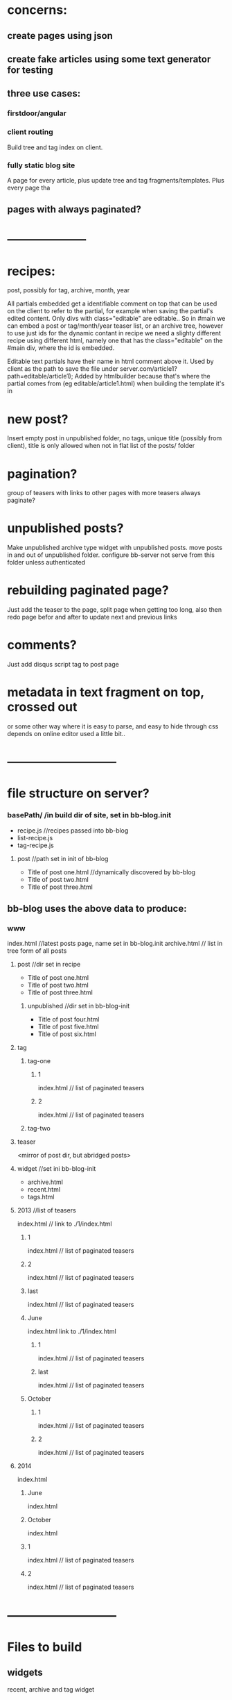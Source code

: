 * concerns:
** create pages using json
** create fake articles using some text generator for testing
** three use cases:
*** firstdoor/angular
    
*** client routing
   Build tree and tag index on client.
 
*** fully static blog site
A page for every article,  plus update tree and tag fragments/templates.
Plus every page tha
    
    
** pages with always paginated?
 
* --------------------
* recipes:
post, possibly for tag, archive, month, year

All partials embedded get a identifiable comment on top that can be used on the
client to refer to the partial, for example when saving the partial's edited
content. Only divs with class="editable" are editable..
So in #main we can embed a post or tag/month/year teaser list, or an archive
tree, however to use just ids for the dynamic contant in recipe we need a
slighty different recipe using different html, namely one that has the
class="editable" on the #main div, where the id is embedded.

  Editable text partials have their name in html comment above it.
  Used by client as the path to save the file under server.com/article1?path=editable/article1);
  Added by htmlbuilder because that's where the partial comes from (eg
  editable/article1.html) when building the template it's in
  
* new post?
Insert empty post in unpublished folder, no tags, unique title (possibly from
client), title is only allowed when not in flat list of the posts/ folder

* pagination?
group of teasers with links to other pages with more teasers
always paginate? 

* unpublished posts?
Make unpublished archive type widget with unpublished posts.
move posts in and out of unpublished folder.
configure bb-server not serve from this folder unless authenticated

* rebuilding paginated page?
 Just add the teaser to the page, split page when getting too long, also then
 redo page befor and after to update next and previous links
* comments?
Just add disqus script tag to post page

* metadata in text fragment on top, crossed out 
 or some other way where it is easy to parse, and easy to hide through css 
 depends on online editor used a little bit..
 
* ---------------------------
* file structure on server?
*** basePath/ /in build dir of site, set in bb-blog.init
- recipe.js //recipes passed into bb-blog
- list-recipe.js
- tag-recipe.js
**** post //path set in init of bb-blog
- Title of post one.html //dynamically discovered by bb-blog
- Title of post two.html
- Title of post three.html
** bb-blog uses the above data to produce: 
*** www  
index.html //latest posts page, name set in bb-blog.init
archive.html // list in tree form of all posts
**** post //dir set in recipe
- Title of post one.html
- Title of post two.html
- Title of post three.html
***** unpublished  //dir set in bb-blog-init
- Title of post four.html
- Title of post five.html
- Title of post six.html
**** tag
***** tag-one    
****** 1
index.html // list of paginated teasers
****** 2
index.html // list of paginated teasers

***** tag-two    
**** teaser     
    <mirror of post dir, but abridged posts> 
**** widget //set ini bb-blog-init
- archive.html
- recent.html
- tags.html
**** 2013  //list of teasers
index.html // link to ./1/index.html
***** 1
index.html // list of paginated teasers
***** 2
index.html // list of paginated teasers
***** last
index.html // list of paginated teasers
***** June
index.html link to ./1/index.html
****** 1
index.html // list of paginated teasers
****** last 
index.html // list of paginated teasers
***** October
****** 1
index.html // list of paginated teasers
****** 2
index.html // list of paginated teasers
      
**** 2014 
index.html
***** June
index.html
***** October
index.html

***** 1
index.html // list of paginated teasers
***** 2
index.html // list of paginated teasers


* ---------------------------
* Files to build
** widgets
recent, archive and tag widget

** pages
*** an archive page, just a list in tree form (year/month/title)
*** a tag page, paginated, teasers
links to other pages when more than one page:
previous, next, page number, last, first page
*** a month page, paginated, teasers
links to other pages when more than one page:
next/previous month/year 
previous, next, page number, last, first page
*** a year page, paginated, teasers
links to other pages when more than one page:
next/previous month/year 
previous, next, page number, last, first page  
*** a landing page, paginated, teasers
A list of all posts in reverse chronological order.
links to other pages when more than one page:
previous, next, page number, last, first page 
*** a post page
   add disqus comment script tag to embed comments
   
** json of posts on server
  When set in bb-blog.init, also add list/archive/tag
  //by id=path:
  posts: {   
  '//path/to/file.html': {
  path: '//path/to/file.html'
  teaser: '//path/to/file.teaser.html',
  title: 'some title'
  tags: ["t1", "t2", "t3"],
  published: "12 June 2014"
  created: "some/date"
  author: 'bla foo'
  }
  //Posts in reverse chronological order
  byReverseDate: [ <list of posts paths>]
  //By year/month with posts in chronological order:
  byYearMonth: { 2014: { Jan: [ <list of posts> ]}}
  //by tag with posts in chronological order:
  byTag: { tagOne: [ <list of posts> ]} }
}

* Render site:
  Build all

* Save and delete:
retrieve old version and read tags and publish date and title
if not different ->  finished
else:
rebuild post page
then selectively rebuild:
if post is different: post page
if teaser is different:
rebuild relevant month, year, landing
** same publish date  
*** same title, same tags, 
    Done
*** same title, different tags:  
    tag pages, 
    tag widget
*** different title, same tags:  
    
*** different title, different tags:  
** different publish date  
*** same title, same tags, 
- all widgets, archive page
- relevant month and year pages 
- tag pages 
- post page 
*** same title, different tags:  
*** different title, same tags:  
*** different title, different tags:  


